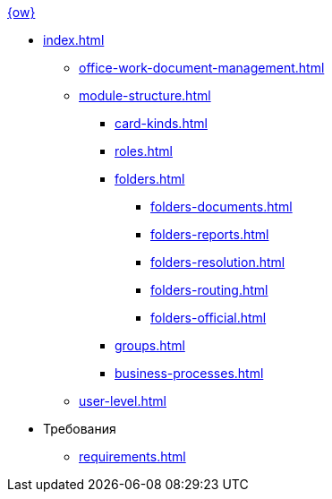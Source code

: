 .xref:index.adoc[{ow}]
* xref:index.adoc[]
** xref:office-work-document-management.adoc[]
** xref:module-structure.adoc[]
*** xref:card-kinds.adoc[]
*** xref:roles.adoc[]
*** xref:folders.adoc[]
**** xref:folders-documents.adoc[]
**** xref:folders-reports.adoc[]
**** xref:folders-resolution.adoc[]
**** xref:folders-routing.adoc[]
**** xref:folders-official.adoc[]
*** xref:groups.adoc[]
*** xref:business-processes.adoc[]
** xref:user-level.adoc[]

* Требования
** xref:requirements.adoc[]
